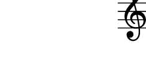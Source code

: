 \version "2.10.9"

\score {
  \new Staff 
  {
    c
  }
}
\paper {
  paper-width = 3.1\cm
  paper-height = 1.5\cm
  line-width = 4\cm
  top-margin = -.6\cm
  left-margin = -1.2\cm
  tagline = 0
}
